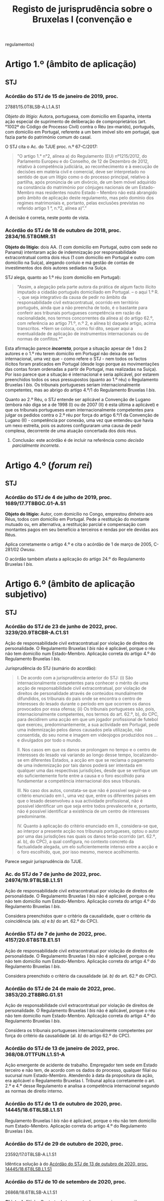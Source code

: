 #+title: Registo de jurisprudência sobre o Bruxelas I (convenção e
regulamentos)

* Artigo 1.º (âmbito de aplicação)
  :PROPERTIES:
  :CUSTOM_ID: artigo-1.º-âmbito-de-aplicação
  :END:
** STJ
   :PROPERTIES:
   :CUSTOM_ID: stj
   :END:
*** Acórdão do STJ de 15 de janeiro de 2019, proc.
27881/15.0T8LSB-A.L1.A.S1
    :PROPERTIES:
    :CUSTOM_ID: acórdão-do-stj-de-15-de-janeiro-de-2019-proc.-2788115.0t8lsb-a.l1.a.s1
    :END:
/Objeto do litígio:/ Autora, portuguesa, com domicílio em Espanha,
intenta ação especial de suprimento de deliberação de comproprietários
(art.°1002º do Código de Processo Civil) contra o Réu (ex-marido),
português, com domicílio em Portugal, referente a um bem imóvel sito em
portugal, que fazia parte do património comum do casal.

O STJ cita o Ac. do TJUE proc. n.º 67-C/2017:

#+begin_quote
  "O artigo 1.° n°2, alínea a) do Regulamento (EU) nº1215/2012, do
  Parlamento Europeu e do Conselho, de 12 de Dezembro de 2012, relativo
  à competência judiciária, ao reconhecimento e à execução de decisões
  em matéria civil e comercial, deve ser interpretado no sentido de que
  um litígio como o do processo principal, relativo à partilha, após
  pronúncia de um divórcio, de um bem móvel adquirido na constância do
  matrimónio por cônjuges nacionais de um Estado-Membro mas residentes
  noutro Estado -- Membro não está abrangido pelo âmbito de aplicação
  deste regulamento, mas pelo domínio dos regimes matrimoniais e,
  portanto, pelas exclusões previstas no referido artigo 1 °, n.º2,
  alínea a)".”
#+end_quote

A decisão é correta, neste ponto de vista.

*** Acórdão do STJ de 18 de outubro de 2018, proc. 2834/16.5T8GMR.S1
    :PROPERTIES:
    :CUSTOM_ID: acórdão-do-stj-de-18-de-outubro-de-2018-proc.-283416.5t8gmr.s1
    :END:
*Objeto do litígio:* dois AA. (1 com domícilio em Portugal, outro com
sede no Panamá) intentaram ação de indemnização por responsabilidade
extracontratual contra dois réus (1 com domicílio em Portugal e outro
com domicílio na Suíça), alegando conluio e má gestão de contas de
investimentos dos dois autores sediadas na Suíça.

STJ alega, quanto ao 1.º réu (com domicílio em Portugal):

#+begin_quote
  "Assim, a alegação pela parte autora da prática de algum facto ilícito
  imputado a cidadão português domiciliado em Portugal. -- o aqui 1.º R.
  -, que seja integrativo da causa de pedir no âmbito da
  responsabilidade civil extracontratual, ocorrido em território
  português, ainda que a não preencha de todo, é o bastante para
  conferir aos tribunais portugueses competência em razão da
  nacionalidade, nos termos concorrentes da alínea a) do artigo 62.º,
  com referência ao artigo 71.º, n.º 2, e alínea b) daquele artigo,
  acima transcritos. *Nem se coloca, como foi dito, sequer aqui a
  eventualidade de aplicação de instrumentos internacionais ou de normas
  de conflitos.*"
#+end_quote

Esta afirmação parece */incorreta/*, porque a situação apesar de 1 dos 2
autores e o 1.º réu terem domicílio em Portugal não deixa de ser
internacional, uma vez que - como refere o STJ - nem todos os factos
ilícitos foram praticados em Portugal (desde logo porque as
movimentações das contas foram ordenadas a partir de Portugal, mas
realizadas na Suíça). Por isso parece que a situação é internacional e
seria aplicável, por estarem preenchidos todos os seus pressupostos
(quanto ao 1.º réu) o Regulamento Bruxelas I /bis/. Os tribunais
portugueses seriam internacionalmente competentes, mas ao abrigo do
artigo 4.º/1 do Regulamento Bruxelas I /bis/.

Quanto ao 2.º Réu, o STJ entende ser aplicável a Convenção de Lugano
(embora não diga se a de 1998 (I) ou de 2007 (II) é esta última a
aplicável) e que os tribunais portugueses eram internacionalmente
competentes para julgar os pedidos contra o 2.º réu por força do artigo
6.º/1 da Convenção de Lugano (II) - competência por conexão, uma vez que
entendeu que havia um nexo estreita, pois os autores configuraram uma
causa de pedir complexa, decorrente de uma atuação concertada dos dois
réus.

***** Conclusão: este acórdão é de incluir na referência como /decisão parcialmente incorreta/.

* Artigo 4.º (/forum rei/)
  :PROPERTIES:
  :CUSTOM_ID: artigo-4.º-forum-rei
  :END:
** STJ
   :PROPERTIES:
   :CUSTOM_ID: stj-1
   :END:
*** Acórdão do STJ de 4 de julho de 2019, proc. 1689/17.7T8BGC.G1-A.S1
    :PROPERTIES:
    :CUSTOM_ID: acórdão-do-stj-de-4-de-julho-de-2019-proc.-168917.7t8bgc.g1-a.s1
    :END:
*Objeto do litígio:* Autor, com domicílio no Congo, emprestou dinheiro
aos Réus, todos com domicílio em Portugal. Pede a restituição do
montante mutuado ou, em alternativa, a restituição parcial e compensação
com montantes pagos em seu benefício a terceiros e rendas por ele
devidas aos Réus.

Aplica corretamente o artigo 4.º e cita o acórdão de 1 de março de 2005,
C-281/02 /Owusu/.

O acórdão também afasta a aplicação do artigo 24.º do Regulamento
Bruxelas I /bis/.

* Artigo 6.º (âmbito de aplicação subjetivo)
  :PROPERTIES:
  :CUSTOM_ID: artigo-6.º-âmbito-de-aplicação-subjetivo
  :END:
** STJ
   :PROPERTIES:
   :CUSTOM_ID: stj-2
   :END:
*** Acórdão do STJ de 23 de junho de 2022, proc. 3239/20.9T8CBR-A.C1.S1

Ação de responsabilidade civil extracontratual por violação de direitos de personalidade. O Regulamento Bruxelas I /bis/ não é aplicável, porque o réu não tem domicílio num Estado-Membro. Aplicação correta do artigo 4.º do Regulamento Bruxelas I /bis/.

Jurisprudência do STJ (sumário do acordão):

#+begin_quote
I. De acordo com a jurisprudência anterior do STJ: (i) São internacionalmente competentes para conhecer o mérito de uma acção de responsabilidade civil extracontratual, por violação de direitos de personalidade através de conteúdos mundialmente difundidos, os tribunais do país onde se encontra o centro de interesses do lesado durante o período em que ocorrem os danos provocados por essa ofensa; (ii) Os tribunais portugueses são, pois, internacionalmente competentes, nos termos do art. 62.º, b), do CPC, para decidirem uma acção em que um jogador profissional de futebol que exerceu, predominantemente, a sua actividade em Portugal, pede uma indemnização pelos danos causados pela utilização, não consentida, do seu nome e imagem em videojogos produzidos nos ... e divulgados por todo o mundo.

II. Nos casos em que os danos se prolongam no tempo e o centro de interesses do lesado vai variando ao longo desse tempo, localizando-se em diferentes Estados, a acção em que se reclama o pagamento de uma indemnização por tais danos poderá ser intentada em qualquer uma das respectivas jurisdições, desde que se verifique um elo suficientemente forte entre a causa e o foro escolhido para fundamentar a competência internacional dos seus tribunais.

III. No caso dos autos, constata-se que não é possível seguir-se o critério enunciado em I., uma vez que, entre os diferentes países em que o lesado desenvolveu a sua actividade profissional, não é possível identificar um que seja entre todos prevalecente e, portanto, não é possível identificar a existência de um centro de interesses predominante.

IV. Quanto à aplicação do critério enunciado em II., considera-se que, ao interpor a presente acção nos tribunais portugueses, optou o autor por uma das jurisdições nas quais os danos terão ocorrido (art. 62.º, al. b), do CPC), a qual configura, no contexto concreto da factualidade alegada, um elo suficientemente intenso entre a acção e o foro escolhido, que, por isso mesmo, merece acolhimento.
#+end_quote

Parece seguir jurisprudência do TJUE.

*** Ac. do STJ de 7 de junho de 2022, proc. 24974/19.9T8LSB.L1.S1

Ação de responsabilidade civil extracontratual por violação de direitos de personalidade. O Regulamento Bruxelas I /bis/ não é aplicável, porque o réu não tem domicílio num Estado-Membro. Aplicação correta do artigo 4.º do Regulamento Bruxelas I /bis/.

Considera preenchidos quer o critério da causalidade, quer o critério da coincidência (als. /a)/ e /b)/ do art. 62.º do CPC).

*** Acórdão STJ de 7 de junho de 2022, proc. 4157/20.6T8STB.E1.S1

Ação de responsabilidade civil extracontratual por violação de direitos de personalidade. O Regulamento Bruxelas I /bis/ não é aplicável, porque o réu não tem domicílio num Estado-Membro. Aplicação correta do artigo 4.º do Regulamento Bruxelas I /bis/.

Considera preenchido o critério da causalidade (al. /b)/ do art. 62.º do CPC).

*** Acórdão do STJ de 24 de maio de 2022, proc. 3853/20.2T8BRG.G1.S1

Ação de responsabilidade civil extracontratual por violação de direitos de personalidade. O Regulamento Bruxelas I /bis/ não é aplicável, porque o réu não tem domicílio num Estado-Membro. Aplicação correta do artigo 4.º do Regulamento Bruxelas I /bis/.

Considera os tribunais portugueses internacionalmente competentes por força do critério da causalidade (al. /b)/ do artigo 62.º do CPC).

*** Acórdão do STJ de 13 de janeiro de 2022, proc. 368/08.0TTFUN.L1.S1-A

Ação emergente de acidente de trabalho. Empregador tem sede em Estado terceiro e não tem, de acordo com os dados do processo, qualquer filial ou sucursal num Estado-Membro. Atendendo à data da propositura da ação, era aplicável o Regulamento Bruxelas I. Tribunal aplica corretamente o art. 2.º e 4.º desse Regulamento e analisa a competência internacional segundo as normas de direito interno.

*** Acórdão do STJ de 13 de outubro de 2020, proc. 14445/18.6T8LSB.L1.S1
    :PROPERTIES:
    :CUSTOM_ID: STJ14445
    :END:
Regulamento Bruxelas I /bis/ não é aplicável, porque o réu não tem
domicílio num Estado-Membro. Aplicação correta do artigo 4.º do
Regulamento Bruxelas I /bis/.
*** Acórdão do STJ de 29 de outubro de 2020, proc.
23592/17.0T8LSB-A.L1.S1
    :PROPERTIES:
    :CUSTOM_ID: acórdão-do-stj-de-29-de-outubro-de-2020-proc.-2359217.0t8lsb-a.l1.s1
    :END:
Idêntica solução à do [[#STJ14445][Acórdão do STJ de 13 de outubro de
2020, proc. 14445/18.6T8LSB.L1.S1]]

*** Acórdão do STJ de 10 de setembro de 2020, proc.
26868/18.6T8LSB-A.L1.S1
    :PROPERTIES:
    :CUSTOM_ID: acórdão-do-stj-de-10-de-setembro-de-2020-proc.-2686818.6t8lsb-a.l1.s1
    :END:
*Objeto do litígio:* Contrato de transporte de passageiros, por avião.
Indemnização relativa a atraso superior a 3 horas. Ré com sede em
Marrocos e sucursal em Portugal.

Cita, com referência ao Regulamento Bruxelas I, os seguintes acórdãos do
TJUE e do STJ: - acórdão de 7 de março de 2018, /Flightright GmbH e o./,
C-274/16, C-447/16 e C-448/16, EU:C:2018:160; e - acórdão do STJ de 3 de
outubro de 2019, [[file:STJ262][proc. 262/18.7T8LSB-A.L1-A.S1]].

Idêntica solução à do [[#STJ14445][Acórdão do STJ de 13 de outubro de
2020, proc. 14445/18.6T8LSB.L1.S1]]

*** Acórdão do STJ de 1 de outubro de 2019, proc. 2300/18.4T8PRT.P1.S1
    :PROPERTIES:
    :CUSTOM_ID: acórdão-do-stj-de-1-de-outubro-de-2019-proc.-230018.4t8prt.p1.s1
    :END:
*Objeto do litígio:* AA, empresa com sede em Portugal, vem pedir uma
indemnização de clientela a BB, com sede na Alemanha por considerar
existir uma relação de distribuição comercial com a BB. Esta informou a
CC que iria fazer cessar o contrato com celebrou com ela em 31 de
dezembro de 2017.

STJ subscreveu o entendimento da 1.ª Instância de que não existia /nem/
contrato (logo, não podia recorrer-se ao artigo 7.º, n.º 1) /nem/ facto
ilícito gerador de responsabilidade extracontratual (logo, não podia
recorrer-se ao artigo 7.º, n.º 2). A Relação do Porto efetuou uma
decisão profundamente errada (aplicando regras de competência interna
quando os âmbitos de aplicação do Regulamento Bruxelas I /bis/ estavam
preenchidos), mas o acórdão da Relação foi revogado por este do STJ.

*** Acórdão do STJ de 3 de outubro de 2019, proc.
262/18.7T8LSB-A.L1-A.S1 {STJ262}
    :PROPERTIES:
    :CUSTOM_ID: acórdão-do-stj-de-3-de-outubro-de-2019-proc.-26218.7t8lsb-a.l1-a.s1-stj262
    :END:
*Objeto do lítigo*: contrato de transporte de passageiro, por avião.
Autor tem nacionalidade e domicílio na Suíça. Ré tem sede na Suíça e
sucursal em Portugal. Pedido indemnizatório fundado no artigo 7.º/1//b)/
do Regulamento n.º 261/2004, de 11 de fevereiro.

Não aplica o Regulamento Bruxelas I /bis/, aplicando corretamente o
artigo 6.º.

Acaba por se pronunciar sobre o [[file:artigo7][artigo 7.º]], mas por
analogia, uma vez que aplica a Convenção de Lugano II.

* Artigo 7.º (competências especiais) {artigo7}
  :PROPERTIES:
  :CUSTOM_ID: artigo-7.º-competências-especiais-artigo7
  :END:
** STJ
   :PROPERTIES:
   :CUSTOM_ID: stj-3
   :END:
*** Acórdão do STJ de 14 de outubro de 2021, proc. 26412/16.0T8LSB.L1-A.S1

DECO intentou ação de responsabilidade extracontratual contra a Volkswagen, por causa da manipulação dos dados relativos a emissões de gases de escape. Tribunal decidiu a interpretação do artigo 7.º, n.º 2, do Regulamento Bruxelas I /bis/, seguindo a jurisprudência do TJUE, ac. 9 de julho de 2020, Verein für Konsumenteinformation c. Volkswagen AG,  C- 343/19 (entre outros). Recusou o pedido de reenvio prejudical e julgou os tribunais portugueses internacionalmente competentes.

*** Acórdão do STJ de 10 de dezembro de 2020, proc. 1608/19.6T8GMR.G1.S1:
    :PROPERTIES:
    :CUSTOM_ID: acórdão-do-stj-de-10-de-dezembro-de-2020-proc.-160819.6t8gmr.g1.s1
    :END:
Cita: - acórdão de 8 de Setembro de 2010, no processo C-409/06, *Winner
Wetten GmbH contra Bürgermeisterin der Stadt Bergheim**; - acórdão do
TJCE de 14 de Outubro de 1976,/Eurocontrol/; - acórdão do STJ de 14 de
Dezembro de 2017 (Processo n.º 143378/15.0YIPRT.G1.S1); - acórdão TJUE
de 16 de Junho de 2016, C‑511/14, /Pebros Servizi srl contra Aston
Martin Lagonda Ltd/;

*Objeto do contrato entre as partes:* a Ré/Enermatic, S.R.L., se obrigou
a fornecer à Autora/Damabel - Importação e Exportação, Lda., software e
hardware para a instalação de recuperação de calor, fumos/água.

Relembra acórdãos do STJ sobre qualificação dos contratos que combinam
fornecimento de bens e prestação de serviços. Cita: - Acórdãos do
Supremo Tribunal de Justiça de 3 de Março de 2005 (Processo n.º
05B316); - de 10 de Maio de 2007 (Processo n.º 07B072); - de 9 de Junho
de 2011 (Processo n.º C-87/10); - de 5 de Abril de 2016 (Processo n.º
27630/13.8YIPRT-A.G1.S1); - de 22 de Setembro de 2016 (Processo n.º
2561/14.8T8BRG.G1.S1); e -de 14 de Dezembro de 2017 (Processo n.º
143378/15.0YIPRT.G1.S1).

*Cita e aplica* o Acórdão TJUE de 25 de fevereiro de 2010, /CarTrim/,
que tinha sido já aplicado pelo Tribunal da Relação.

*Conclusão:* está de acordo com a jurisprudência europeia.
*** Acórdão do STJ de 13 de outubro de 2020, proc. 14445/18.6T8LSB.L1.S1
    :PROPERTIES:
    :CUSTOM_ID: acórdão-do-stj-de-13-de-outubro-de-2020-proc.-1444518.6t8lsb.l1.s1
    :END:
*Objeto do lítigo*: contrato de transporte de passageiro, por avião. Ré
tem sede na Suíça.

Por analogia, uma vez que aplicação a Convenção de Lugano II.

Cita: - acórdão do STJ, de 3 de outubro de 2019,
[[file:STJ262artigo7][proc. 268/18.7T8LSB-A-L1.S1]]; - acórdão do TJUE
de 9 de julho de 2009, proc. C-204/08, /Peter Rehder contra Air Baltic
Corporation/;

Defende, seguindo o Tribunal da Relação, que:

#+begin_quote
  "Logo, como bem concluiu o acórdão recorrido, “o local onde o serviço
  de transporte aéreo deveria ter sido prestado coincide, em caso de
  Cancelamento do voo, com o local de partida desse voo que não se
  realizará. (...) não fará sentido eleger como elemento relevante de
  conexão o local de destino desse voo cancelado". Pelo que "o elemento
  de conexão relevante para definir a competência internacional do
  tribunal é o aeroporto de partida, visto que é neste que o serviço
  deixou de ser prestado".”
#+end_quote

**** Conclusão: a mencionar?
Há aqui /uma interpretação ligeiramente errada/ do Acórdão /Peter
Rehder/: neste acórdão o TJUE pronunciou-se no sentido de que o o
requerente podia demandar a empresa de aviação transportadora /quer/ no
foro em que se situa o lugar de partida, /quer/ no foro em que se situa
o lugar de chegada. No [[#STJ23592][Acórdão do STJ de 29 de outubro de
2020, proc. 23592/17.0T8LSB-A.L1.S1]] este erro ligeiro foi corrigido.

*** Acórdão do STJ de 29 de outubro de 2020, proc. 23592/17.0T8LSB-A.L1.S1
    :PROPERTIES:
    :CUSTOM_ID: STJ23592
    :END:
*Objeto do lítigo*: contrato de transporte de passageiro, por avião. Ré
tem sede na Suíça.

Cita: - acórdão do STJ, de 3 de outubro de 2019,
[[file:STJ262artigo7][proc. 268/18.7T8LSB-A-L1.S1]]; - acórdão do TJUE
de 9 de julho de 2009, proc. C-204/08, /Peter Rehder contra Air Baltic
Corporation/;

Conclusão: >"E seguindo a mesma jurisprudência do TJUE no acórdão acima
referido, nos termos da Convenção de Lugano II, os autores podiam optar
por demandar a ré na jurisdição do lugar de partida do voo cancelado, ou
seja, nos tribunais portugueses, como o fizeram, sendo por isso
improcedente a excepção de incompetência internacional, como bem
decidiram as instâncias."

*** Acórdão do STJ de 17 de novembro de 2020, proc. 6471/17.9T8BRG.G1.S1
    :PROPERTIES:
    :CUSTOM_ID: acórdão-do-stj-de-17-de-novembro-de-2020-proc.-647117.9t8brg.g1.s1
    :END:
*Objeto do litígio:* contrato de transporte de mercadorias por estrada,
cujo local de carregamento ou recolha de mercadorias (a cargo do
transportador) foi Esmeriz/Portugal, e o de entrega era
Copenhaga/Dinamarca.

Cita, sobre o artigo 5.º/1//b)/ do Regulamento 44/2001 (atualmente,
artigo 7.º/1/b) do Reg. Bruxelas I /bis/): - Acórdão do Tribunal de
Justiça (Terceira Secção) de 11 de julho de 2018, Zurich Insurance plc e
Metso Minerals Oy contra Abnormal Load Services (International) Ltd,
Processo C-88/17

"O artigo 5.º, n.º1, alínea b), segundo travessão, do Regulamento (CE)
n.º 44/2001 do Conselho, de 22 de dezembro de 2000, relativo à
competência judiciária, ao reconhecimento e à execução de decisões em
matéria civil e comercial, deve ser interpretado no sentido de que, no
contexto de um contrato de transporte de mercadorias entre Estados
Membros em várias etapas, com escalas, e em que são utilizados
diferentes meios de transporte, como o que está em causa no processo
principal, tanto o lugar de expedição como o lugar de entrega da
mercadoria constituem lugares de prestação do serviço de transporte, no
sentido desta disposição"

- Acórdão do TJUE (Quarta Secção) de 9 de julho de 2009, /Peter Rehder
  contra Air Baltic Corporation/, C-204/08;

Este acórdão também se pronuncia sobre o [artigo 71.º]{STJ6471}

*** Acórdão do STJ de 3 de outubro de 2019, proc.
262/18.7T8LSB-A.L1-A.S1 {STJ262artigo7}
    :PROPERTIES:
    :CUSTOM_ID: acórdão-do-stj-de-3-de-outubro-de-2019-proc.-26218.7t8lsb-a.l1-a.s1-stj262artigo7
    :END:
*Objeto do lítigo*: contrato de transporte de passageiro, por avião.
Autor tem nacionalidade e domicílio na Suíça. Ré tem sede na Suíça e
sucursal em Portugal. Pedido indemnizatório fundado no artigo 7.º/1//b)/
do Regulamento n.º 261/2004, de 11 de fevereiro.

Cita: - acórdão do TJUE de 9 de julho de 2009, C-204/08, /Peter Rehder
contra Air Baltic Corporation/; - acórdão do TJUE de 10 de janeiro de
2006, C-344/04, /IATA e ELFAA contra Department for Transport/; -
acórdão do TJUE de 19 de novembro de 2009, C-402/07 e C-432/07,
/Sturgeon/; - acórdão do TJUE de 23 de Outubro de 2012, C-581/10 e
C-629/10, /Nelson/.

Estende a parte decisória do acórdão /Peter Rehder/ à Convenção de
Lugano II, por via da identidade de redação de preceitos.

*** Acórdão do STJ de 13 de novembro de 2018, proc. 6919/16.0T8PRT.G1.S1
    :PROPERTIES:
    :CUSTOM_ID: STJ6919
    :END:
*Objeto do litígio:* contrato de compra e venda de bens internacional.
"pacto de jurisdição" constante de notas de confirmação da encomenda.
Sociedade vendedora (autora e recorrente) tem sede em Portugal;
sociedade compradora (ré e recorrida) tem sede na Itália. A entrega dos
bens ocorreu em Itália.

O STJ entendeu que não havia pacto de jurisdição.

Cita os seguintes acórdãos do STJ: - ASTJ de 14.12.2017, com indicação
de jurisprudência comunitária; - acórdãos de 5.4.2016; - acórdão de
14.10.2004.

Aplicou corretamente o artigo 7.º/1//b)/.

*** Acórdão do STJ de 14 de dezembro de 2017, proc.
143378/15.0YIPRT.G1.S1 {STJ143378artigo7}
    :PROPERTIES:
    :CUSTOM_ID: acórdão-do-stj-de-14-de-dezembro-de-2017-proc.-14337815.0yiprt.g1.s1-stj143378artigo7
    :END:
*Objeto de litígio:* incumprimento de contratos que têm como objecto a
venda de bens a produzir ou fabricar pelo vendedor (autor), segundo
modelos ou, como se exprime a Relação, protótipos, definidos pelo
comprador (ré), que os encomendou à autora para vender a terceiros, a
entregar em Espanha (país da sede da Ré).

Cita, aparentemente de forma correta, os acórdãos /Car Trim/ e /Falco
Privatstiftung/ do TJUE:

#+begin_quote
  "No já citado acórdão Car Trim, no qual estava em causa um contrato
  mediante o qual “a Key Safety, estabelecida em Itália, fornece
  sistemas de airbags a fabricantes italianos e automóveis e comprou, à
  Car Trim, componentes que entram no fabrico desses sistemas, de acordo
  com cinco contratos de fornecimento" -- entendeu-se que, "para
  determinar a obrigação característica desses contratos como critério
  de conexão ao tribunal competente" (ponto 32), "O artigo 5º, nº 1, do
  Regulamento nº 44/2001 (...) deve ser interpretado no sentido de que
  os contratos cujo objecto é a entrega de bens a fabricar ou a
  produzir, mesmo que o comprador tenha formulado determinadas
  exigências a respeito da obtenção, da transformação e da entrega dos
  bens, sem que os materiais tenham sido por ele fornecidos, e mesmo que
  o fornecedor seja responsável pela qualidade e pela conformidade do
  bem com o contrato, devem se qualificados de «venda de bens», na
  acepção do artigo 5º, nº 1, alínea a), primeiro travessão, do
  regulamento".
#+end_quote

#+begin_quote
  Considerou-se, portanto, que "para determinar a obrigação
  característica de um contrato cujo objecto é a entrega de bens a
  fabricar ou a produzir, quando o comprador tenha formulado
  determinadas exigências a respeito da obtenção, da transformação e da
  entrega dos bens, o facto de o bem a entregar ter de ser fabricado ou
  produzido previamente não altera a qualificação do contrato em causa
  como contrato de compra e venda. Além disso, outros elementos como,
  por um lado, o não fornecimento de materiais pelo comprador, e, por
  outro, a responsabilidade do fornecedor pela qualidade e pela
  conformidade do bem constituem indícios a favor de uma qualificação
  desse contrato como «contrato de venda de bens», não sendo, todavia,
  elementos essenciais para o efeito (cfr. acórdão Falco Privatstiftung,
  quanto à prestação de serviços)."
#+end_quote

Considerou que os contratos em causa deviam ser qualificados,
autonomamente, como contratos de compra e venda, para efeitos do artigo
7.º do Regulamento Bruxelas I /bis/.

*** Acórdão do STJ de 5 de abril de 2016, proc. 27630/13.8YIPRT-A.G1.S1
    :PROPERTIES:
    :CUSTOM_ID: acórdão-do-stj-de-5-de-abril-de-2016-proc.-2763013.8yiprt-a.g1.s1
    :END:
*Objeto do litígio:* Empresa portuguesa pediu a condenação de empresa
francesa, no pagamento de "factura respeitante a obra de caixilharia de
alumínio, encomendada pela demandada, por ela recebida sem reclamações,
na sede da demandante, aí carregada e transportada por conta da
demandada".

STJ qualificou o contrato como de compra e venda (e não de serviços,
como o faziam as partes):

#+begin_quote
  “o certo é que foi convencionado que a entrega da caixilharia
  executada pela Autora, sob encomenda da Ré, seria entregue no
  domicílio do cliente em França, sendo que a injunção não se reporta
  senão à obrigação alegadamente incumprida pela Ré do não pagamento do
  preço.
#+end_quote

#+begin_quote
  A relação jurídico-contratual tem mais afinidade com um contrato de
  compra e venda -- art. 874º do Código Civil -- que com um contrato de
  prestação de serviços, uma vez que até foi convencionada a entrega da
  coisa no domicílio do comprador a efectuar pela Autora.
#+end_quote

#+begin_quote
  Por outro lado, tendo sido convencionada a entrega da caixilharia na
  sede da Ré, em França, existe um convenção de entrega da coisa a cargo
  da Autora que, na economia do contrato, assume um elemento essencial
  no que respeita ao "lugar onde os bens devem ser entregues ou onde os
  serviços devem ser prestados".”
#+end_quote

Não citou acórdãos do TJUE.

*** Acórdão STJ de 19 de novembro de 2015, proc. 2864/12.6TBVCD.P1.S1
    :PROPERTIES:
    :CUSTOM_ID: acórdão-stj-de-19-de-novembro-de-2015-proc.-286412.6tbvcd.p1.s1
    :END:
*Objeto do litígio:* empresa com sede em Portugal intentou, perante
tribunais portugueses, ação contra empresa com sede em Espanha
(Barcelona) alegando que entre elas existia uma relação comercial
caracterizada por integrar um contrato misto de agência e de concessão
comercial, incumprido pela R. e por ela ilicitamente resolvido,
peticionando o pagamento da quantia de € 195.614,64 e respectivos juros
de mora, a título de ressarcimento dos danos causados.

A relação contratual, firmada por contrato escrito, continha um pacto de
jurisdição a favor dos tribunais espanhois, tendo a ré invocado a
exceção dilatória de incompetência internacional. A autora alegou que o
pacto era nulo, por força do regime da Lei das Cláusulas Contratuais
Gerais (art. 19.º, alínea /h)/, uma vez que haveria grave inconveniente
em litigar perante tribunais espánhois. Alegou ainda a caducidade do
pacto, por força da caducidade do contrato, uma vez que alegou que o
mesmo não se tinha renovado.

*Análise do STJ:* começou por /corrigir/ um erro cometido pelas
instâncias inferiores: /caso/ não existisse pacto de jurisdição, os
tribunais portugueses seriam /muito provavelmente/ internacionalmente
competentes nos termos do artigo 5.º, n.º 1, al. /b)/ do Regulamento
Bruxelas I, uma vez que estaríamos perante um contrato misto de agência
e de concessão comercial, em que os serviços prestados (angariação de
clientela e representação comercial) tiveram lugar em Portugal.

Sobre o pacto de jurisdição: 1. Afirma a jurisprudência constante de que
os requisitos do pacto de jurisdição são regulados de forma /exaustiva/
pelo Regulamento Bruxelas I. Nas palavras do STJ: "Em suma: *não é
aplicável aos pactos privativos de jurisdição regidos pelo Regulamento
44/2001 o requisito -- condicionador da legitimidade da eleição do
foro - previsto em disposições de direito interno, quer no âmbito do
CPC, quer no do regime das cláusulas contratuais gerais, segundo o qual
tal eleição está condicionada à exigência de que a fixação do foro
competente não envolva inconveniente grava para nenhuma das partes*" -
com este argumento afasta a invocação do artigo 94.º do CPC e do artigo
19.º, al. /h)/ da LCCG; 2. Não analisa as questões de /vinculatividade/
e de /subsistência atual/ do pacto de jurisdição, por considerar que as
mesmas /não/ são questões de direito: assim determinou a baixa do
processo.

Decisão /não é/ inovadora /nem/ rebelde.

* Artigo 24.º (Competências exclusivas)
  :PROPERTIES:
  :CUSTOM_ID: artigo-24.º-competências-exclusivas
  :END:
** STJ
   :PROPERTIES:
   :CUSTOM_ID: stj-4
   :END:
*** Acórdão do STJ de 4 de julho de 2019, proc. 1689/17.7T8BGC.G1-A.S1
{STJ1689}
    :PROPERTIES:
    :CUSTOM_ID: acórdão-do-stj-de-4-de-julho-de-2019-proc.-168917.7t8bgc.g1-a.s1-stj1689
    :END:
*Objeto do litígio:* Autor, com domicílio no Congo, emprestou dinheiro
aos Réus, todos com domicílio em Portugal. Pede a restituição do
montante mutuado ou, em alternativa, a restituição parcial e compensação
com montantes pagos em seu benefício a terceiros e rendas por ele
devidas aos Réus.

Sem invocar acórdãos (para além do recorrido), o STJ decide corretamente
que não está em causa na ação qualquer questão arrendatícia, pelo que o
artigo 24.º não é aplicável.

*** Acórdão do STJ de 12 de fevereiro de 2019, proc. 861/16.1YRLSB.L1.S1
    :PROPERTIES:
    :CUSTOM_ID: acórdão-do-stj-de-12-de-fevereiro-de-2019-proc.-86116.1yrlsb.l1.s1
    :END:
/Objeto de litígio:/ discutiu-se a possibilidade de ser alegada, por via
de exceção ou reconvenção, a invalidade da patente.

O STJ cita o Acórdão do TJUE C-4/03, no qual se afirmou que:

#+begin_quote
  "O artigo 16.°, n. 4, da Convenção de 27 de Setembro de 1968 relativa
  à competência judiciária e à execução de decisões em matéria civil e
  comercial, alterada, em último lugar, pela Convenção de 29 de Novembro
  de 1996 relativa à adesão da República da Áustria, da República da
  Finlândia e do Reino da Suécia, deve ser interpretado no sentido de
  que a regra de competência exclusiva que estabelece abrange todos os
  litígios relativos à inscrição ou à validade de uma patente, quer a
  questão seja suscitada por via de acção quer por via de excepção."
#+end_quote

Conclui pela incompetência do tribunal arbitral para decidir da
invalidade da patente.

*** Acórdão do STJ de 22 de março de 2018, proc. 1053/16.5YRLSB.S1.S1
    :PROPERTIES:
    :CUSTOM_ID: acórdão-do-stj-de-22-de-março-de-2018-proc.-105316.5yrlsb.s1.s1
    :END:
*Objeto do litígio:*

Refere, apenas incidentalmente, o Regulamento Bruxelas I /bis/ e um
Acórdão do TJUE, proc. C-4/03:

#+begin_quote
  "Nesse sentido, apela para a nova redacção do artigo 24.º, n.º 4, do
  Regulamento n.º 1215/2012 e para a consagração da doutrina da decisão
  do TJUE no Acórdão de 13-07-2006 (proc. C-4/03) -- amplamente citado
  no acórdão do Supremo Tribunal de Justiça objecto do comentário --
  segundo a qual, tal como a nulidade de uma patente só pode ser
  apreciada, mesmo de forma incidental, no tribunal exclusivamente
  competente (em termos de competência internacional e territorial),
  também a competência (material) exclusiva dos tribunais estaduais
  estabelecida no artigo 35.º, n.º 1, do CPI impede a apreciação
  incidental da validade da patente fora desses tribunais."
#+end_quote

* Artigo 25.º (pacto de jurisdição) {artigo25}
  :PROPERTIES:
  :CUSTOM_ID: artigo-25.º-pacto-de-jurisdição-artigo25
  :END:
** STJ
   :PROPERTIES:
   :CUSTOM_ID: stj-5
   :END:
*** Acórdão do STJ de 7 de outubro de 2021, proc. 448/18.4T8FAR.E1.S1

Pacto de jurisdição e DL das cláusulas contratuais gerais. STJ decide que a validade do pacto só depende dos requisitos previsto no artigo 25.º e a validade substantiva da lei do Estado-Membro do tribunal designado no pacto (neste caso, os Países Baixos). Menciona considerando 20. Interpreta o novo requisito do substantivamente nulo. Suscita dúvidas a referência ao "Direito processual nacional":

#+begin_quote
Nos termos do Considerando (20) do Regulamento «A questão de saber se o pacto atributivo de jurisdição a favor de um tribunal ou dos tribunais de um Estado-Membro é nulo quanto à sua validade substantiva deverá ser decidida segundo a lei do Estado-Membro do tribunal designado no pacto, incluindo as regras de conflitos de leis desse Estado-Membro».

 Neste quadro normativo-constitucional, a validade substancial da cláusula contratual que atribui competência ao tribunal de um Estado-Membro da UE não pode ser aferida pelo direito processual nacional, mas pelo direito comunitário e pelo direito holandês, não tendo sido invocadas pela Autora quaisquer normas direito holandês que pudessem invalidar esta cláusula, que respeitou os requisitos formais e substanciais estabelecidos no artigo 25.º do Regulamento n.º 1215/2012.
#+end_quote

Caso que envolve empresas do grupo Driscoll, tal como o Acórdão de 2 de junho de 2021, proc. 449/18.2T8FAR.E1.S1.

*** Acórdão STJ de 8 de junho de 2021, proc. 20526/18.9T8LSB.L1.S1

Pacto de jurisdição constante do contrato de sociedade (contrato social) a favor de tribunal brasileiro. Ação de responsabilidade extracontratual intentada por pessoas que não fazem parte da sociedade contra dois réus, com domicílio em Portugal, decorrente de uma representação sem poderes ilícita e dolosa na alienação de participação social de que a Autora era titular na Novo Horizonte Investimentos Imobiliários e Participações LTDA.

Tribunal decide corretamente que ao pacto não é aplicável o artigo 25.º do Regulamento Bruxelas I /bis/, porque não atribui competência ao(s) tribunal(ais) de um Estado-Membro.

Atendendo a que os réus têm domicílio em Portugal, os tribunais portugueses são internacionalmente competentes nos termos do artigo 4.º.

Suscita, no entanto dúvidas a seguinte afirmação:

#+begin_quote
30. Consequentemente, o caso em apreço encontra-se dentro do âmbito subjetivo de aplicação do Regulamento (UE) N.º 1215/2012, pois que todos os réus têm domicílio num Estado­membro (Portugal). *Para o efeito, bastava que apenas um o tivesse!* (negritos aditados)
#+end_quote



*** Acórdão STJ de 2 de junho de 2021, proc. 449/18.2T8FAR.E1.S1

Pacto de jurisdição e DL das cláusulas contratuais gerais. STJ decide que a validade do pacto só depende dos requisitos previsto no artigo 25.º e a validade substantiva da lei do Estado-Membro do tribunal designado no pacto (neste caso, os Países Baixos).

Analisa a questão do litisconsórcio necessário passivo:

#+begin_quote
inda muito recentemente, num caso com contornos semelhantes aos destes autos, este Supremo Tribunal entendeu que eventual litisconsórcio necessário natural do lado passivo não afastava a aplicação de uma cláusula atributiva de jurisdição que cumpra os requisitos formais e substanciais estabelecidos no art. 25.º do Regulamento (UE) n.º 1215/2012, não se permitindo, por isso, que a parte que deveria ser demandada no tribunal de um outro Estado-Membro da União Europeia, de acordo com o que foi convencionado, possa ser demandada em Portugal em virtude de a autora poder ter configurado a ação em termos que exigem a demanda de um terceiro estranho ao pacto de jurisdição.[11]

Neste contexto, e mesmo que as especificidades do caso concreto pudessem configurar, à luz da lei processual portuguesa, um caso de litisconsórcio necessário natural, a verdade é que, contrariamente ao que parece defender a recorrente, a questão da interpretação, validade e eficácia de um pacto atributivo de jurisdição a tribunais de outros Estados-Membros da União Europeia não pode ser equacionada em função dos conceitos normativos da ordem jurídica portuguesa.
#+end_quote

Cita acórdão do STJ de e 14.7.2020, Revista nº 161/18.2T8FAR.E1.S1.

*** Acórdão do STJ de 17 de dezembro de 2020, proc. 12223/16.6T8PRT.P1.S1 {STJ12223}
    :PROPERTIES:
    :CUSTOM_ID: acórdão-do-stj-de-17-de-dezembro-de-2020-proc.-1222316.6t8prt.p1.s1-stj12223
    :END:
/Objeto do litígio:/ sociedade portuguesa (M. Sousa Torres) intentou
ação contra Portprimland (sede em Portugal), Primland e Sofruileg (sede
noutro Estado).

A autora celebrou um contrato de sublicenciamento com a Sofruileg.

Celebrou depois um contrato /escrito/ com a Primland para venda de
frutos kiwi que produziu. Celebrou, mais tarde, um contrato /verbal/ com
a Portprimland para venda de fruta kiwi da campanha de 2015.

A questão é que o contrato escrito com a Primland tem uma cláusula de
jurisidção. O contrato verbal /não tem/. O tribunal de 1.ª instância e a
Relação consideraram que estavam perante uma cessão de posição
contratual, que transmitiu a vinculação ao pacto. O STJ /defendeu/ que
não estão reunidos os requisitos previstos nos artigos 424.º a 427.º do
CC português para se ter operado uma cessão da posição contratual, pelo
que os contratos seriam autónomos e no segundo não há pacto de
jurisdição, não havendo transmissão do pacto de jurisdição celebrado
entre a Autora e a Primland (contrato escrito) para o contrato celebrado
entre a Autora e a Portprimland (contrato verbal).

*não cita jurisprudência europeia.*

Segundo o Acórdão de 21 de maio de 2015, CDC Hydrogen Peroxide, C‑352/13, EU:C:2015:335, n.º 65 e jurisprudência referida, o pacto só é oponível a terceiro quando este suceda um dos contraentes na sua posição contratual (não é o caso do acórdão) segundo o direito material aplicável determinável segundo o direito de conflitos do foro. Ver, quanto à cessão de créditos, o acórdão /Ryanair/, C-519/19.


*** Acórdão do STJ de 12 de setembro de 2019, proc. 64/17.8TNLSB.L1.S1
    :PROPERTIES:
    :CUSTOM_ID: acórdão-do-stj-de-12-de-setembro-de-2019-proc.-6417.8tnlsb.l1.s1
    :END:
*Objeto do litígio:* Contrato de seguro de transporte marítimo. Autora
subrogada nos direitos da empresa EE, a quem pagou os valores
solicitados. Demanda empresa BB. Autor e Réu têm ambos domicílio na
Suíça. Foi firmado um pacto de jurisdição nos conhecimentos de
transporte, que atribui competência exclusiva ao /High Court of London
and English Law/.

Aplica a Convenção de Lugano II. Sustenta que o artigo 17.º desta
Convenção é, no essencial, semelhante ao artigo 17 da Convenção de
Bruxelas, 23.º do Regulameno Bruxelas I e 25.º do Regulamento Bruxelas I
/bis/.

Cita: - acórdão de 9 de novembro de 1978, /Meeth/, 23/78; - acórdão de
10 de março de 1992, /Powell Duffryn/Wolfang Petereit/,C- 214/89; -
acórdão de 20 de fevereiro de 1997, /MSG/, C-106/95; - acórdão de 14 de
dezembro de 1976, /Segoura/Bonakdarien/, C-25/76; - acórdão de 11 de
julho de 1985, /CBerghofer/Asa/, C-221/84; - acórdão de 7 de fevereiro
de 2013, /Refcomp SpA/Axa Corporate Solutions Assurance S.A. e outros/,
C-543/10 (conhecimento de carga); - acórdão de 19 de junho de 1984,
/Tilly Russ/Nova/, C-71/83 (conhecimento de carga); - acórdão de 16 de
março de 1999, /Trasporti Castelletti/Trumpy SpA/, C-159/97
(conhecimento de carga);

Acaba por mandar descer à 1.ª instância:

#+begin_quote
  “E tudo isto sem esquecer que, tal como decidiu o já citado Acórdão de
  20 de fevereiro de 1997, MSG, processo C-106/95 e jurisprudência aí
  referida, o conhecimento efetivo ou presumido dum uso pelas partes
  contratantes pode ser provado, designadamente, pela demonstração de
  que as partes tinham anteriormente mantido relações comerciais entre
  elas ou com outras partes que operam nesse sector de atividade, ou de
  que, neste sector, um certo comportamento é suficientemente conhecido,
  pelo facto de ser geral e regularmente seguido na conclusão dum certo
  tipo de contratos, para poder ser considerado como uma prática
  consolidada (nº 24).
#+end_quote

#+begin_quote
  Acontece, porém, que apesar da factualidade alegada nos referidos
  artigos 15 a 17 da contestação assumir especial relevância para a
  demonstração do pressuposto a que alude a alínea c) do nº1 do art. 23º
  da Convenção de Lugano, a cargo da parte que invoca em seu benefício o
  pacto privativo de jurisdição, a verdade é que não foi dada à ré a
  oportunidade de fazer a respetiva prova, pelo que, para tanto e em
  ordem a conseguir-se base fáctica suficiente para a decisão da
  invocada exceção, impunha-se relegar o respetivo conhecimento para
  decisão final.”
#+end_quote

*** Acórdão do STJ de 9 de maio de 2019, proc. 3793/16.0T8VIS.C1.S1
    :PROPERTIES:
    :CUSTOM_ID: acórdão-do-stj-de-9-de-maio-de-2019-proc.-379316.0t8vis.c1.s1
    :END:
*Objeto do litígio:* Contrato de subempreitada, com pacto de jurisdição
que atribui competência exclusiva a um determinado tribunal (competência
territorial) português.

O STJ analisou a questão de determinar se o pacto de jurisdição é, nos
termos da lei portuguesa, substantivamente nulo.

Cita os seguintes acórdãos do STJ: - 11 de fevereiro de 2015, proc. n.º
877/12.7TVLSB.L1-A.S1; --- 19 de Novembro de 2015, proc.
2864/12.6TBVCD.P1.S1; --- 26 de Janeiro de 2016, proc. n.º
540/14.4TVLSB.S1; --- 4 de Fevereiro de 2016, proc. n.º
536/14.6TVLSB.L1.S1; --- 16 de Fevereiro de 2016, proc. n.º
135/12.7TCFUN.L1.S1; --- 21 de Abril de 2016, proc. n.º
538/14.2TVLSB.L1.S1; --- 6 de Setembro de 2016, proc. n.º
1386/15.8T8PRT-B.P1.S1; --- 9 de Fevereiro de 2017, proc. n.º
1387/15.6T8PRT-B.L1.P1-A; --- 13 de Novembro de 2018, proc. n.º
6919/16.0T8PRT.G1.S1; --- 19 de Dezembro de 2018, proc.n.º
2312/16.2T8FNC.L1.S1; --- 7 de Março de 2019, proc. n.º
13688/16.1TBPRT.P1.S1, em cuja fundamentação se diz, expressamente, que
"decorre do primado do direito comunitário, da sua prevalência sobre o
direito português e da sua aplicação directa na ordem interna que, à luz
do Regulamento, [que] não cabe aferir da eventual aplicação do disposto
em normas de direito nacional, como as vertidas no CPC (nomeadamente a
do art.º 94.º)";

Cita: - acórdão do TJUE de 7 de julho de 2017, /Hőszig/, C-222/15.

Conclui, /corretamente/, que

#+begin_quote
  "o conceito de invalidade substancial do art. 25.º do Regulamento n.º
  1215/2012 deve interpretar-se em termos de não abranger a invalidade
  por violação das regras de competência interna e, designadamente, das
  regras de competência interna dos arts. 94.º, 95.º e 104.º do Código
  de Processo Civil."
#+end_quote

e

#+begin_quote
  "O segmento “a menos que o pacto seja, nos termos da lei desse
  Estado-Membro, substantivamente nulo" desempenha a função de
  harmonizar o do art. 25.º do Regulamento com o art. 5.º da Convenção
  de Haia de 30 de Junho de 2005 sobre os acordos de eleição do foro.
#+end_quote

#+begin_quote
  O relatório explicativo da Convenção de Haia de 30 de Junho de 2005
  distingue entre motivos formais e motivos não formais, relativos a uma
  invalidade de mérito e, distinguindo-os, diz que os motivos não
  formais, relativos a uma invalidade de mérito, são sobretudo "motivos
  geralmente reconhecidos", como o erro, o dolo, a coacção ou a
  incapacidade --- não são motivos relacionados com as regras de
  competência interna da ordem jurisdicional designada.”
#+end_quote

*** Acórdão do STJ de 8 de maio de 2019, proc. 27393/17.0T8LSB.L1.S1
    :PROPERTIES:
    :CUSTOM_ID: acórdão-do-stj-de-8-de-maio-de-2019-proc.-2739317.0t8lsb.l1.s1
    :END:
*Objeto do litígio:* relação de trabalho entre trabalhadora AA, que no
final da execução do contrato (27 de julho a novembro de 2016) tinha
domicílio em Portugal, e empregadora BB, organização internacional com
sede em nos Países Baixos, sustentado em dois contratos de trabalho. Em
ambos os contratos se estabeleceu pacto de jurisdição exclusivo a favor
dos tribunais ingleses e galeses.

Decisão da 1.ª Instância e da Relação aplicaram erradamente o artigo
25.º/4 e o artigo 23.º do Regulamento Bruxelas I /bis/.

O problema mais interessante parecer ser o facto de a relação laboral
ser contestada pela "empregadora" BB.

Cita do TJ: - Acórdão de 10 de setembro de 2015, C-47/14 - Acórdão de 29
de setembro de 2007, C-116/06 - Acórdão de 19 de julho de 2012,
C-154/11 - Acórdão de 14 de setembro de 2017, C-168/16 e C-169/16

STJ utiliza a configuração da ação pela autora para verificar se há
probabilidade de a relação ser laboral e, como responde afirmativamente
a esta questão, declara inválidos os pactos de jurisdição porque eles
retiram ao (putativo) trabalhador a possibilidade de intentar a ação num
dos foros do artigo 21.º do Regulamento Bruxelas I /bis/, violando assim
o artigo 25.º/4 e 23.º do mesmo Regulamento.

*** Acórdão do STJ de 7 de março de 2019, proc. 13688/16.1TBPRT.P1.S1
    :PROPERTIES:
    :CUSTOM_ID: acórdão-do-stj-de-7-de-março-de-2019-proc.-1368816.1tbprt.p1.s1
    :END:
/Objeto do litígio/: os (vários) autores (com sede em Portugal)
intentaram ação contra três rés: NN e duas sublicenciadas MM e LL.

Os autores celebraram um contrato de sublicença de certificados de
obtenção vegetal, que continha um pacto de jurisdição em favor de um
tribunal francês.

Os autores celebraram um segundo contrato com a Ré MM (operadora
comercial e sublicenciada e indicada pela ré NN), que continha um pacto
de jurisdição em favor de um (outro) tribunal francês.

Houve uma cessão da posição contratual da Ré MM para a Ré LL foi
confirmada, formalmente, pela Ré NN, por mensagem de correio electrónico
de 04-12-2015.

O STJ entende que a cessão de posição contratual transfere os direitos e
deveres da posição contratual e, logo, o pacto de jurisdição passa a
vincular o cessionário (que se substitui ao cedente).

Este acórdão chega a uma conclusão diferente do [Acórdão do STJ de 17 de
dezembro de 2019, proc. 12223/16.6T8PRT.P1.S1]{STJ12223}. O ponto
essencial parece ter sido a confirmação escrita da cessão da posição
contratual. Em ambos os casos o tribunal parece ter aplicado diretamente
o Direito material português para ver as regras da cessão, o que é no
mínimo discutível, até está em causa um requisito de forma e, aceitando
que o contrato de cessão de posição contratual é internacional, seria
aplicável o artigo 11.º do Regulamento Roma I.

Segundo o Acórdão de 21 de maio de 2015, CDC Hydrogen Peroxide, C‑352/13, EU:C:2015:335, n.º 65 e jurisprudência referida, o pacto só é oponível a terceiro quando este suceda um dos contraentes na sua posição contratual segundo o direito material aplicável, determinável segundo o direito de conflitos do foro. Ver, quanto à cessão de créditos, o acórdão /Ryanair/, C-519/19.

*** Acórdão do STJ de 19 de dezembro de 2018, proc. 2312/16.2T8FNC.L1.S1
    :PROPERTIES:
    :CUSTOM_ID: acórdão-do-stj-de-19-de-dezembro-de-2018-proc.-231216.2t8fnc.l1.s1
    :END:
/Objeto do litígio:/ Autores com sede em Portugal e ré com sede na
Irlanda. Na ação pedem que sejam declaradas infrações ao Direito da
Concorrência pelos réus e a condenação dos mesmos ao pagamento de uma
indemnização. Nas relações contratuais entre autores e réus existiam
pactos de jurisdição a favor dos tribunais irlandeses, abarcando, num
casos, todos os litígios decorrentes deste Acordo” e, no outro, que o
acordo e a relação entre as partes se submete à jurisdição dos tribunais
irlandeses.

STJ reitera interpretação autónoma, citando vária jurisprudência do STJ:

#+begin_quote
  "Esta orientação tem sido adoptada pela jurisprudência europeia:
  inicialmente, no acórdão Eurocontrol, de 14 de Outubro de 1976
  (processo 29/76, EU:C:1976:137, nºs 3 e 5); posteriormente, de forma
  constante. Ver, entre outros, o acórdão Koelzsch, de 15 de Março de
  2011 (processo C-29/10, EU:C:2011:151, nº 32), o acórdão Kásler e
  Káslerné Rábai, de 30 de Abril de 2014 (processo C-26/13,
  EU:C:2014:282, nº 37) e o acórdão Pebros Servizi srl , de 16 de Junho
  de 2016 (processo C-511/14, EU:C:2016:448),"
#+end_quote

Depois cita:

#+begin_quote
  "Não se tratando de lide que integre qualquer das excepções do nº 2, é
  aplicável o nº 1, podendo, no entanto, suscitar-se dúvidas sobre a
  natureza de uma acção de responsabilidade civil por infracções
  jus-concorrenciais. Dúvidas que, a respeito da norma equivalente do
  Regulamento nº 44/2001 (artigo 1º, nº 1), foram resolvidas pelo TJUE
  no Acórdão flyLA‑Lithuanian Airlines AS, de 23 de Outubro de 2014
  (processo C-302/13, EU:C:2014:2319), em termos que, mais uma vez de
  acordo com o princípio da continuidade interpretativa, são
  inteiramente válidos em relação ao regime do Regulamento nº
  1215/2012."
#+end_quote

Cita ainda os seguintes acórdãos do TJUE: - /Marc Brogsitter/, de 13 de
Março de 2014 (processo C-548/12, EU:C:2014:148); - /Cartel Damage
Claims (CDC) Hydrogen Peroxide SA/, de 21 de Maio de 2015 (processo
C-352/13, EU:C:2015:335).

Fundamenta a sua decisão no Acórdão do TJUE processo C-595/17,
EU:C:2018:854:

#+begin_quote
  “1) O artigo 23.º do Regulamento (CE) n.º 44/2001 do Conselho, de 22
  de dezembro de 2000, relativo à competência judiciária, ao
  reconhecimento e à execução de decisões em matéria civil e comercial,
  deve ser interpretado no sentido de que a aplicação, a uma ação de
  indemnização intentada por um distribuidor contra o seu fornecedor ao
  abrigo do artigo 102.º TFUE, de uma cláusula atributiva de jurisdição
  contida no contrato que vincula as partes não está excluída pelo
  simples facto de essa cláusula não se referir expressamente aos
  litígios relativos à responsabilidade decorrente de uma infração ao
  direito da concorrência.
#+end_quote

#+begin_quote

  2) O artigo 23.º do Regulamento n.º 44/2001 deve ser interpretado no
     sentido de que a aplicação de uma cláusula atributiva de jurisdição
     no âmbito de uma ação de indemnização intentada por um distribuidor
     contra o seu fornecedor ao abrigo do artigo 102.º TFUE não depende
     da constatação prévia de uma infração ao direito da concorrência
     por uma autoridade nacional ou europeia.” [negritos nossos].”
#+end_quote

E conclui pela aplicação do pacto de jurisdição.

*Moura Ramos, Aplicabilidade de cláusulas atributivas de jurisdição em
acções de responsabilidade emergente de práticas consideradas de abuso
de posição dominante, anotação ao acórdão do STJ de 16 de Fevereiro de
2016, in Revista de Legislação e de Jurisprudência, Ano 147º, págs. 265
e segs. especialmente, pág. 278*

Moura Ramos, p. 277, nota 69, dá conta de que o TJUE foi chamado a
pronunciar-se sobre aplicação de pacto de jurisdição a alegada violação
do artigo 102.º do TFUE por um fornecedor de um distribuidor. *É o
acórdão C-595/17*.

*** Acórdão do STJ de 13 de novembro de 2018, proc. 6919/16.0T8PRT.G1.S1
    :PROPERTIES:
    :CUSTOM_ID: acórdão-do-stj-de-13-de-novembro-de-2018-proc.-691916.0t8prt.g1.s1
    :END:
*Objeto do litígio:* contrato de compra e venda de bens internacional.
"pacto de jurisdição" constante de notas de confirmação da encomenda.
Sociedade vendedora (autora e recorrente) tem sede em Portugal;
sociedade compradora (ré e recorrida) tem sede na Itália. A entrega dos
bens ocorreu em Itália.

Noção autónoma de pacto de jurisdição.

Cita os seguintes acórdãos do TJ: - Acórdão de 5 de dezembro de 2013,
/Vapenik v. Thurner/, C‑508/12, EU:C:2013:790; - Acórdão de 11 de julho
de 1985, /Berghofer/Asa/, 221/84; - Acórdão de 8 de março de 2018, /Saey
Home & Garden v. Lusavouga/, C-64/17, EU:C:2018:173

Cita os seguintes acórdãos do STJ: - 31.4.2016, - 17.3.2016, -
4.2.2016, - 26.1.2016, - 19.11.2015, - 11.2.2015, - 9.9.2014

Seguindo o Acórdão /Saey Home & Garden v. Lusavouga/, no qual se
entendeu que "uma cláusula atributiva de jurisdição está estipulada nas
cláusulas contratuais gerais, o Tribunal de Justiça já decidiu que essa
cláusula é lícita caso o próprio texto do contrato assinado por ambas as
partes remeta expressamente para cláusulas contratuais gerais que
incluem a referida cláusula (Acórdão de 7 de julho de 2016, Hőszig,
C-222/15, EU:C:2016:525, n.o 39 e jurisprudência referida).", o STJ
considerou que, presente o quadro factual do litígio "(i) não se
verificou a existência de uma prévia convenção verbal; (ii) a cláusula
atributiva de jurisdição apenas consta das notas de confirmação de
encomenda emitidas pela autora; (iii) tal cláusula proposta não foi
objeto de convenção escrita pelas partes.", não houve pacto de
jurisdição.

Depois desta conclusão passa a análise do [artigo 7.º]{STJ6919}.

*** Acórdão do STJ de 9 de fevereiro de 2017, proc. 1387/15.6T8PRT-B.L1.P1-A
    :PROPERTIES:
    :CUSTOM_ID: acórdão-do-stj-de-9-de-fevereiro-de-2017-proc.-138715.6t8prt-b.l1.p1-a
    :END:
*Objeto do litígio:* Empresa com sede em Espanha celebrou com sucursal
espanhola de Banco contrato de empréstimo, com pacto de jurisdição a
favor dos tribunais espanhois. Celebrou depois dois contratos de /swap/,
em que há um pacto de jurisdição a favor dos tribunais portugueses.

*Análise:* Recorrente defendeu aplicação do artigo 31.º/1 do Regulamento
Bruxelas I /bis/.

STJ recusou porque considerou que não estamos perante situações em que é
necessário prevenir "decisões inconciliáveis" e, /sobretudo/, porque não
estamos perante uma situação de /litispendência ou conexão/, pois não há
notícia de estar pendente uma outra ação nos tribunais de outro
Estado-Membro, o que inviabiliza a aplicação do artigo 31.º do
Regulamento Bruxelas I /bis/.

STJ decidiu bem, pois o pacto de jurisdição prevalece sobre a
competência por conexão (embora não tenha citado, por exemplo, o caso
/Estasis/ 24/76).

*** Acórdão do STJ de 6 de setembro de 2016, proc. 1386/15.8T8PRT-B.P1.S1
    :PROPERTIES:
    :CUSTOM_ID: acórdão-do-stj-de-6-de-setembro-de-2016-proc.-138615.8t8prt-b.p1.s1
    :END:
*Objeto do litígio:* contrato de empréstimo e contrato de /swap/
celebrados entre uma empresa com sede em Espanha e uma empresa com sede
em Portugal. No contrato de empréstimo consta um pacto de jurisdição
exclusiva em favor dos tribunais de Vigo.

STJ decide corretamente que:

#+begin_quote
  "Este Supremo Tribunal tem acolhido, como decorrência desses
  princípios, a independência da noção e a prevalência do regime (e
  respectivo alcance) do pacto (convenção) atributivo de jurisdição
  constante do já citado art. 25º ([10]), face a requisitos formais
  eventualmente mais exigentes que lhe sejam impostos pelos direitos
  nacionais dos estados-membros. Nessa senda, regista-se, desde logo,
  que, à luz do Regulamento, não cabe aferir da eventual aplicação do
  disposto em normas de direito nacional, como as vertidas no CPC
  (nomeadamente a do art. 94º) ou da LCCG (cláusulas contratuais gerais)
  e é completamente irrelevante a pretensão de se submeter ou
  condicionar o exercício da autonomia da vontade à existência de uma
  conexão estreita do litígio à ordem jurisdicional a que se atribui
  competência para dele conhecer, sendo, por isso, desnecessário que tal
  pacto se mostre justificado por um interesse sério de, pelo menos, uma
  das partes ([11]), sem que envolva inconveniente grave para a outra, e
  sendo, consequentemente, desconsideradas as eventuais vantagens ou
  desvantagens que daí advenham."
#+end_quote

Cita acórdão do STJ de 4 de fevereiro de 2016, proc. 536/14.6TVLSB.L1.S1

*** Acórdão do STJ de 21 de abril de 2016, proc. 538/14.2TVLSB.L1.S1
    :PROPERTIES:
    :CUSTOM_ID: acórdão-do-stj-de-21-de-abril-de-2016-proc.-53814.2tvlsb.l1.s1
    :END:
*Objeto do litígio:* contrato /swap/ celebrado entre entidade pública da
região autónoma da Madeira e filial portuguesa de Banco espanhol, no
qual consta um pacto de jurisdição a favor dos tribunais ingleses e uma
cláusula de escolha da lei inglesa e a estipulação de que o Banco podia
efetuar transações através das suas filiais em Londres e no Luxemburgo.

*Análise:*

STJ refere que:

#+begin_quote
  "Para caracterizar a “estraneidade", idealmente contida no art.º 23.º
  do Regulamento, é suficiente que o possível cumprimento das obrigações
  contratuais possa ocorrer no Estado-Membro a quem se defere a
  competência e que a conexão dos acordos celebrados se configure,
  visivelmente, como estando envolvidos no âmbito de um encadeamento de
  interesses financeiros de perfil internacional.”
#+end_quote

Aqui o STJ assinala o /carácter internacional/ do contrato de /swap/ e a
conexão com os contratos de empréstimo internacionais.

Cita Acórdãos do TJUE:

#+begin_quote
  “Acórdãos Owusu (processo C- 281/02), de 01-03-2005; Lindner (processo
  C- 327/10), de 17-11-2011 e Maletic (processo C-478/12), de
  14-11-2013.
#+end_quote

#+begin_quote
  "...Para que a escolha do tribunal seja válida é desnecessário que
  exista qualquer conexão entre o objecto do litígio e o tribunal
  designado, não sendo valoráveis, designadamente, os hipotéticos
  inconvenientes, para uma das partes, da localização do foro
  convencionado - Ac. STJ de 04.02.2016; Lopes do Rego (Relator);
  www.dgsi.pt."
#+end_quote

Conclui que:

#+begin_quote
  “Segundo jurisprudência pacífica do TJUE, os requisitos de validade e
  de convenção de competência apenas são aqueles que constam do art.
  23.º do Regulamento n.º 44/2001, pelo que o direito dos
  Estados-Membros não pode acrescentar outros; e ainda para que a
  escolha do tribunal seja válida não é necessário que exista uma
  qualquer conexão entre o objecto do litígio e o tribunal designado,
  não sendo valoráveis, consequentemente, hipotéticos inconvenientes
  para uma das partes (no caso, para a recorrente), decorrentes da
  localização do foro convencionado.
#+end_quote

#+begin_quote
  Em função da autonomia e exclusividade do normativo inserto no art.
  23.º do Regulamento n.º 44/2001, não cabe aquilatar, por estar
  prejudicado, da eventual aplicação do disposto em normas de direito
  nacional, nomeadamente, as vertidas nos artigos 94.º do NCPC (2013) e
  19.º, n.º 1, al. g), da LCCG - Acórdão de 26.01.2016; Garcia Calejo
  (Relator); www.dgsi.pt.”
#+end_quote

Situação semelhante (praticamente idêntica) à do [[file:STJ536][Acórdão
do STJ de 4 de fevereiro de 2016, proc. 536/14.6TVLSB.L1.S1]].

*** Acórdão do STJ de 17 de março de 2016, proc. 588/13.6TVPRT.P1.S1
    :PROPERTIES:
    :CUSTOM_ID: acórdão-do-stj-de-17-de-março-de-2016-proc.-58813.6tvprt.p1.s1
    :END:
*Objeto do litígio:* Autora pediu a condenação da Ré no pagamento de uma
indemnização, porque entre ambas foi celebrado um contrato de concessão
comercial para comercialização do software produzido pela mesma (K
anti-vírus, anti-spam e internet security) em Portugal, em regime de
exclusividade, o qual perdurou durante cerca de 10 anos, sendo que a Ré
incumpriu de forma ilícita e culposa o referido contrato, gerando danos
à Autora.

*Análise:* STJ decidiu bem a questão da incompetência internacional,
considerando que a LCCG não permite afastar o pacto de jurisdição,
seguindo a posição assumida pelo TJUE e pela doutrina de que a validade
dos pactos se avalia /apenas/ nos termos do artigo 25.º do Regulamento
Bruxelas I /bis/ (e, respetivamente, dos artigo 23.º do Regulamento
Bruxelas I e 17.º da Convenção de Bruxelas).

*** Acórdão do STJ de 16 de fevereiro de 2016, proc. 135/12.7TCFUN.L1.S1
    :PROPERTIES:
    :CUSTOM_ID: acórdão-do-stj-de-16-de-fevereiro-de-2016-proc.-13512.7tcfun.l1.s1
    :END:
*Objeto do litígio:* "AA, SA" e "BB, SA" (sede Madeira) instauram a
presente acção contra a "CC" ("CC") (sede Irlanda), pedindo: i) "ser a
prática de abusos de posição dominante pela R., ao abrigo do artigo 6º
da Lei nº 18/2003, de 11 de Junho, e do artigo 102º do TFUE; ii) ser
declarada a prática de abusos de dependência económica pela R.,
designadamente na imposição do contrato GG, celebrado contra disposição
imperativa da lei, proibido ao abrigo do artigo 7º da Lei 18/2003, de 11
de Junho; iii) ser a R. declarada a pagar à “AA" 39.183.667,40 € (trinta
e nove milhões, cento e oitenta e três mil, seiscentos e sessenta e sete
euros e quarenta cêntimos), acrescidos de juros moratórios contados à
taxa legal, desde a citação até efectivo e integral pagamento; e iv) ser
a R. condenada a pagar à "BB" 1.042.791,76 (um milhão e quarenta e dois
mil setecentos e novecentos e um euros e setenta e seis cêntimos),
acrescidos de juros moratórios contados à taxa legal, desde a citação
até efectivo e integral pagamento.”

*Análise:* STJ considera que os factos constantes da PI apontam para uma
relação contratual que uma das partes violou. Considerou, por isso,
estarmos perante uma relação contratual e considerou aplicável o pacto
de jurisdição.

A análise parece-me duvidosa. Teria preferido uma qualificação delitual,
mas abrangida ainda assim pelo pacto.

Este acórdão tem comentário do Moura Ramos:

*Moura Ramos, Aplicabilidade de cláusulas atributivas de jurisdição em
acções de responsabilidade emergente de práticas consideradas de abuso
de posição dominante, anotação ao acórdão do STJ de 16 de Fevereiro de
2016, in Revista de Legislação e de Jurisprudência, Ano 147º, págs. 265
e segs. especialmente, pág. 278*

Moura Ramos, p. 277, nota 69, dá conta de que o TJUE foi chamado a
pronunciar-se sobre aplicação de pacto de jurisdição a alegada violação
do artigo 102.º do TFUE por um fornecedor de um distribuidor. *É o
acórdão C-595/17*.

Aí o TJUE disse: > “29. Assim, há que salientar que, no âmbito de uma
ação ao abrigo do artigo 102.o TFUE, não se pode considerar que a tomada
em consideração de um pacto atributivo de jurisdição que faz referência
a um contrato e à relação correspondente ou às relações dele decorrentes
entre as partes surpreenda uma das partes na aceção da jurisprudência
referida no n.o 22 do presente acórdão.

#+begin_quote

  30. Em face do exposto, há que responder à primeira e segunda questões
      que o artigo 23.o do Regulamento n.o 44/2001 deve ser interpretado
      no sentido de que a aplicação, a uma ação de indemnização
      intentada por um distribuidor contra o seu fornecedor ao abrigo do
      artigo 102.o TFUE, de uma cláusula atributiva de jurisdição
      contida no contrato que vincula as partes não está excluída pelo
      simples facto de essa cláusula não se referir expressamente aos
      litígios relativos à responsabilidade decorrente de uma infração
      ao direito da concorrência”
#+end_quote

*** Acórdão do STJ de 4 de fevereiro de 2016, proc. 536/14.6TVLSB.L1.S1
    :PROPERTIES:
    :CUSTOM_ID: STJ536
    :END:
*Objeto do litígio:* contrato /swap/ celebrado entre entidade pública da
região autónoma da Madeira e filial portuguesa de Banco espanhol, no
qual consta um pacto de jurisdição a favor dos tribunais ingleses e uma
cláusula de escolha da lei inglesa e a estipulação de que o Banco podia
efetuar transações através das suas filiais em Londres e no Luxemburgo.

Discutiu-se se estavamos perante uma situação /puramente interna/ ou
/internacional/.

STJ recusou fazer reenvio prejudicial porque a /dúvida/ existente (a
estipulação de um pacto de jurisdição é suficiente para
/internacionalizar/ uma determinada situação jurídica?) /não/ tinha
relevância prática no caso concreto, uma vez que existiam outros
elementos de estraneidade na situação jurídica litigiosa. Citou vários
acórdãos do TJUE, nomeadamente /CILFIT/ e /Owusu/.

STJ considerou, no caso concreto, decisivos os seguintes elementos: - a
fixação de lugares de cumprimento alternativos (portugal, londres e
luxemburgo); - a cláusula de escolha de lei (seguindo aqui a tese de
Lagard/Jenard, ao contrário da posição de Lima Pinheiro):

#+begin_quote
  "Acresce que, no caso em análise, as partes -- no exercício da
  respectiva autonomia da vontade -- não se limitaram a estipular um
  pacto de jurisdição, reservando a competência internacional aos
  tribunais ingleses -- estabelecendo também que o mérito ou substância
  da relação contratual seria regida pelo Direito anglo saxónico: ora,
  como nos parece evidente, não pode qualificar-se como relação jurídica
  puramente interna aquela que as partes voluntariamente quiseram
  submeter a um direito estrangeiro."
#+end_quote

- A conexão dos contratos de /swap/ com os contratos de empréstimo
  celebrados pela A. com bancos estrangeiros.

Cita Ac. /Maletic/, proc. C-478/12.

Conclusão:

#+begin_quote
  "Considera-se, pois, claro, face ao relevo que o Direito Comunitário e
  a jurisprudência do TJ vêm conferindo à autonomia da vontade das
  partes na estipulação da competência internacional, que bastam como
  elementos de estraneidade do litígio sujeito a pacto de jurisdição o
  local possível de cumprimento de obrigações contratuais, a submissão,
  no exercício da autonomia da vontade das partes, da substância do
  litígio a um direito material estrangeiro e a conexão -- senão
  jurídica, ao menos funcional e económica - dos contratos de derivados
  financeiros celebrados por contraentes sediados em Portugal a
  contratos de mútuo bancário de contexto claramente internacional --
  determinando a ponderação global de todos esses elementos de
  internacionalidade que a relação contratual em litígio não possa
  qualificar-se como relação puramente interna, susceptível de obstar à
  aplicação da disciplina contida no art. 23º do Regulamento 44/2001."
#+end_quote

*** Acórdão do STJ de 11 de fevereiro de 2015, proc. 877/12.7TVLSB.L1-A.S1
    :PROPERTIES:
    :CUSTOM_ID: acórdão-do-stj-de-11-de-fevereiro-de-2015-proc.-87712.7tvlsb.l1-a.s1
    :END:
*Objeto do litígio:* o autor (sede em Portugal) pediu, junto dos
tribunais portugueses, a resolução do contrato de /swap/ celebrado com o
réu (sedeado em Londres), com fundamento em alteração das circunstâncias
(art. 437.º do CC). O /master agreement/ tem uma cláusula de escolha de
lei a favor dos tribunais ingleses.

*Análise do STJ:* cita o Acórdão do TJCE Estasis Salotti di Colzani v.
Rüwa, de 14/12/1976, quanto à validade formal do pacto de jurisdição e o
Acórdão do TJCE Benincasa v. Dentalkit, de 03/07/1997, quanto ao facto
de a nulidade do contrato não afetar a validade do pacto de jurisdição.

Sobre o problema da LCCG, e depois de invocar que a questão não podia
ser conhecida por força do princípio da concentração da defesa e
discordar da posição expendida pela Relação sobre a distribuição do ónus
da prova, o STJ cita novamente o Acórdão do Estasis Salotti di Colzani
v. Rüwa:

#+begin_quote
  "Nessa situação o que o TJCE considerou -- designadamente no já citado
  Acórdão do Estasis Salotti di Colzani v. Rüwa[52] -- é que se o pacto
  constar de cláusulas contratuais gerais é necessário a sua referência
  ou remissão expressa, no contrato assinado pelas partes, para que o
  contraente, com diligência normal, constate a sua existência, mesmo
  que as cláusulas gerais figurem no verso do documento assinado."
#+end_quote

Depois, cita o Acórdão do TJCE Trasporti Castelletti Spedizioni
Internazionali SpA v. Hugo Trumpy SpA, de 16/03/1999, que se debruçou
sobre a norma paralela do art. 17.º da Convenção, e inúmeras vezes
citado, em cujas considerações decisórias, aqui pertinentes (e que se
reproduzem), se exarou:

#+begin_quote
  “(...) 48. Tal como o Tribunal de Justiça afirmou em diversas
  ocasiões, obedece ao espírito de segurança jurídica, que constitui um
  dos objectivos da convenção, o facto de o juiz nacional a quem foi
  submetida a questão poder facilmente pronunciar-se sobre a sua própria
  competência com base nas regras da convenção, sem ser obrigado a
  proceder a um exame do processo quanto ao mérito (acórdãos de 22 de
  Março de 1983, Peters, 34/82, Recueil, p. 987, n.° 17; de 29 de Junho
  de 1994, Custom Made Commercial, C-288/92, Colect., p. 1-2913, n.° 20;
  e Benincasa, já referido, n.° 27). Nos n.ºs 28 e 29 do acórdão
  Benincasa, já referido, o Tribunal de Justiça precisou que esta
  preocupação de garantir a segurança jurídica através da possibilidade
  de prever com segurança o foro competente foi interpretada, no âmbito
  do artigo 17.° da convenção, através da fixação de condições de forma
  estritas, tendo esta disposição por objectivo designar, de forma clara
  e precisa, um tribunal de um Estado contratante a quem é atribuída
  competência exclusiva em conformidade com o consenso das partes.
#+end_quote

#+begin_quote

  49. Resulta do exposto que a escolha do tribunal designado só pode ser
      apreciada à luz de considerações ligadas às exigências
      estabelecidas pelo artigo 17.°
#+end_quote

#+begin_quote

  50. Foi por estas razões que o Tribunal de Justiça concluiu em várias
      ocasiões que o artigo 17.° da convenção abstrai de qualquer
      elemento objectivo de conexão entre a relação controvertida e o
      tribunal designado (acórdãos de 17 de Janeiro de 1980, Zeiger,
      56/79, Recueil, p. 89, n.° 4; MSG, já referido, n.° 34; e
      Benincasa, já referido, n.° 28).
#+end_quote

#+begin_quote

  51. Pelas mesmas razões, numa situação como a dos autos no processo
      principal, deve excluir-se o controlo suplementar do mérito da
      cláusula e do objectivo prosseguido pela parte que a inseriu, e
      não pode ser reconhecida qualquer incidência, quanto à validade da
      referida cláusula, das normas substantivas em matéria de
      responsabilidade aplicáveis no tribunal escolhido.
#+end_quote

#+begin_quote

  52. Deve, por consequência, responder-se às terceira, sétima e sexta
      questões que o artigo 17.°, primeiro parágrafo, segunda frase,
      terceira hipótese, da convenção deve ser interpretado no sentido
      de que a escolha do tribunal designado numa cláusula atributiva de
      jurisdição só pode ser apreciada à luz de considerações ligadas às
      exigências estabelecidas pelo artigo 17.° da convenção. São
      estranhas a estas exigências quaisquer considerações relativas aos
      elementos de conexão entre o tribunal designado e a relação
      controvertida, ao mérito da causa e às normas substantivas em
      matéria de responsabilidade aplicáveis no tribunal escolhido” .
#+end_quote

Conclui que:

#+begin_quote
  “Acrescenta-se, também, e como já antes se demonstrou, que jamais
  seria de recorrer ao art. 19.º, al. g), da LCCG, por se tratar de um
  normativo de direito interno, não resultante do direito europeu, o
  qual é insusceptível de prevalecer sobre o regime do art. 23.º do
  Regulamento n.º 44/2001.
#+end_quote

#+begin_quote
  Em resumo: a validade do pacto de jurisdição constante de uma cláusula
  contratual geral integrada num contrato celebrado entre um empresário
  ou entidade equiparada é analisada, exclusivamente, segundo o disposto
  no art. 23.º do Regulamento n.º 44/2001.”
#+end_quote

Decisão correta, /mas/ não é inovadora nem rebelde.

* Artigo 26.º (pacto tácito de jurisdição)
  :PROPERTIES:
  :CUSTOM_ID: artigo-26.º-pacto-tácito-de-jurisdição
  :END:
** STJ
   :PROPERTIES:
   :CUSTOM_ID: stj-6
   :END:
*** Acórdão do STJ de 12 de novembro de 2020, proc. 740/17.5T8LMG.C1.S1
    :PROPERTIES:
    :CUSTOM_ID: acórdão-do-stj-de-12-de-novembro-de-2020-proc.-74017.5t8lmg.c1.s1
    :END:
Cita os seguintes acórdãos do TJUE sobre pacto tácito de jurisdição:

- acórdão de 27 de Fevereiro de 2014, C-1/13;
- acórdão de 20 de Maio de 2010, C-111/09;
- acórdão de 17 de Março de 2016, C-175/15;
- acórdão de 13 de junho de 2013, C-144/12.

Cita acórdãos do STJ sobre pacto tácito de jurisdição:

- acórdão do STJ de 10 de Maio de 2007, proc. 72/07;
- acórdão do STJ de 8 de Novembro de 2007, proc. 3497/06;
- acórdão do STJ de 14 de Outubro de 2014, proc. 147/13.3TVPRT-A.C1.S1;
  e
- acórdão do STJ de 14 de Dezembro de 2017, proc. 143378/15.0YIPRT.G1.S1
  (*destaca este*).

*** Acórdão do STJ de 14 de dezembro de 2017, proc.
143378/15.0YIPRT.G1.S1 {#143378artigo7}
    :PROPERTIES:
    :CUSTOM_ID: acórdão-do-stj-de-14-de-dezembro-de-2017-proc.-14337815.0yiprt.g1.s1-143378artigo7
    :END:
Neste acórdão também se tratou o problema do pacto tácito de jurisdição.

Não se forma pacto tácito de jurisdição /desde que o réu compareça e
alegue a título principal a incompetência internacional/.

A análise foi correta e foi citado o acórdão proferido no processo
201/82, /Gerling Konzern Speziale Kreditversicherungs-AV e outros contra
Amministrazione del tesoro dello Stato/

* Reconhecimento e execução
  :PROPERTIES:
  :CUSTOM_ID: reconhecimento-e-execução
  :END:
** STJ
   :PROPERTIES:
   :CUSTOM_ID: stj-7
   :END:
*** Acórdão de 24 de maio de 2022, proc. 1279/20.7T8FAR.E1.S2

STJ decide corretamente que o regime de reconhecimento (no caso da Convenção de Lugano) não depende da verificação das regras de competência internacional.

*** Acórdão de 17 de novembro de 2020, proc. 6471/17.9T8BRG.G1.S1
    :PROPERTIES:
    :CUSTOM_ID: STJ6471
    :END:
*Objeto do litígio:* contrato de transporte de mercadorias por estrada,
cujo local de carregamento ou recolha de mercadorias (a cargo do
transportador) foi Esmeriz/Portugal, e o de entrega era
Copenhaga/Dinamarca.

Cita, sobre o artigo 71.º: - Acórdão do TJUE (Terceira Secção) de 28 de
outubro de 2004, /Nürnberger Allgemeine Versicherungs AG contra
Portbridge Transport International BV/, C-148/03; - Acórdão do TJUE
(Grande Secção) de 4 de maio de 2010, /TNT Express Nederland BV contra
AXA Versicherung AG/, Proc. C-533/08 - Acórdão do TJUE (Terceira Secção)
de 19 de dezembro de 2013, Nipponkoa Insurance Co. (Europe) Ltd contra
Inter-Zuid Transport BV, Processo C-452/12 - Acórdão do TJUE (Primeira
Secção) de 4 de setembro de 2014, Nickel & Goeldner Spedition GmbH
contra «Kintra» UAB, Processo C 157/13
*** Acórdão de 14 de março de 2017, proc. 736/14.9TVLSB.L1.S1
    :PROPERTIES:
    :CUSTOM_ID: acórdão-de-14-de-março-de-2017-proc.-73614.9tvlsb.l1.s1
    :END:
*Objeto do litígio:* autores obtiveram uma decisão do Luxemburgo que
condenou o réu a pagar (a título provisório) a quantia de 3,5 milhões.
Pediram a execução desta decisão em Portugal.

No processo de /exequatur/ do Regulamento Bruxelas I *não* há dupla
conforme com a decisão da 2.ª instância, porque o processo na 1.ª
instância é um processo /sem contraditório, isto é, sem audição do
requerido/.

Afirmação interessante:

#+begin_quote
  "Ademais, em matéria de reconhecimento e execução, suscita-se ainda a
  questão de saber se o tribunal do Estado requerido está vinculado à
  qualificação do objeto da ação que foi realizada pelo tribunal de
  origem, prevalecendo, atualmente (sob influência da jurisprudência do
  Tribunal de Justiça), a orientação doutrinária favorável à liberdade
  de qualificação do tribunal requerido."
#+end_quote

O STJ defende que:

#+begin_quote
  "Efetivamente, tal como já sucedia com a"Convenção de Bruxelas”, o
  Regulamento (CE) nº 44/2001 não dispõe diferentemente caso se esteja
  em presença de uma decisão proferida numa acção, numa providência
  cautelar ou em procédure de référé, sendo, antes, aplicáveis as mesmas
  regras, independentemente da tipologia da relação processual (relação
  processual fundamental ou de natureza instrumental) ou da forma de
  tutela concedida [tutela definitiva ou tutela provisória (podendo esta
  ser, por seu turno, conservatória ou antecipatória)].”
#+end_quote

Cita o Ac. do TJUE /Denilauer/, proc. C-125/79, o qual estabelece que as
providências cautelares proferidas /ex parte/ não beneficiam do regime
de reconhecimento e execução da (à data) Convenção de Bruxelas e, agora,
dos Regulamentos Bruxelas I e Bruxelas I /bis/.

Cita o Ac. do TJUE /Prism Investments/, proc. C-139/10, «o artigo 45.°
(...) deve ser interpretado no sentido de que se opõe a que o órgão
jurisdicional que conhece de um recurso interposto nos termos dos
artigos 43.° ou 44.° deste regulamento recuse ou revogue uma declaração
de executoriedade de uma decisão com base num fundamento diferente dos
indicados nos artigos 34.° e 35.° deste, como o cumprimento dessa
decisão no Estado Membro de origem».

STJ decide /corretamente/ que:

#+begin_quote
  "não há qualquer dúvida de que o mesmo Regulamento, não exige o
  trânsito em julgado da decisão como um requisito da execução de uma
  decisão estrangeira (nem a falta deste constitui fundamento de
  revogação da declaração de executoriedade), sendo, assim, admissível a
  concessão de exequatur a uma decisão que ainda não transitou em
  julgado, desde que a decisão não transitada seja considerada título
  executivo pela própria lei do Estado de origem."
#+end_quote

STJ interpreta /corretamente/ a jurisprudência do TJUE:

#+begin_quote
  “E, para estritos efeitos de aferição deste critério especial de
  competência, segundo a jurisprudência do Tribunal de Justiça adoptada
  no invocado Acórdão do TJ de 17.11.1998, Proc. C-391/95 (Van
  Uden/Deco-Line) [e mantida no Acórdão de 27.04.1999, Proc. C-99/96
  (Mietz/Intership Yachting Sneek)], não pode então ser qualificada como
  medida provisória aquela que ordena o pagamento, a título de provisão,
  de uma contraprestação contratual, a menos que, por um lado, esteja
  assegurado ao requerido o reembolso da soma na hipótese de o
  requerente não obter a procedência da causa principal e que, por
  outro, a medida solicitada recaia apenas sobre bens determinados do
  requerido que se situam, ou deviam situar, na esfera da competência
  territorial do tribunal.
#+end_quote

#+begin_quote
  Tal interpretação restritiva do conceito de "medidas provisórias ou
  cautelares", conforme decorre dos aludidos Acórdãos do TJUE proferidos
  nos casos Van Uden/Deco-Line e Mietz/Intership Yachting Sneek, é
  efetuada apenas para efeitos de aferição da competência do "juiz das
  medidas provisórias" (que não seja competente para a acção
  definitiva), ou seja, na aceção relevante à luz do artigo 31º (âmbito
  da competência direta).
#+end_quote

#+begin_quote
  Todavia, em momento algum, no âmbito da competência indireta, e para
  efeitos de declaração da executoriedade de uma decisão estrangeira
  respeitante a uma medida provisória, proveniente de um tribunal
  estadual competente para a ação principal, o TJUE adotou uma
  interpretação restritiva do conceito de "medidas provisórias ou
  cautelares" às "medidas provisórias conservatórias", na aceção
  relevante à luz dos artigos 32º e 38º.”
#+end_quote

Cita Ac. TJUE Proc. C-414/92 (Solo Kleinmotoren/Boch) relativamente à
necessidade de interpretar de forma estrita os fundamentos de recusa.

Cita imensos Acórdãos do TJUE sobre o fundamento da reserva de OPI.

Esta decisão é correta. A questão da dupla conforme parece ser nova, mas
não releva para o estudo em causa.

*** Acórdão de 9 de julho de 2015, proc. 134/14.4TBCBC.G1.S1
    :PROPERTIES:
    :CUSTOM_ID: acórdão-de-9-de-julho-de-2015-proc.-13414.4tbcbc.g1.s1
    :END:
*Objeto do litígio:* o autor pediu o reconhecimento e atribuição de
força executiva a decisão francesa que condenou o réu a pagar-lhe as
quantias de 10.586,18€, acrescida dos juros convencionais à taxa anual
de 6%, a contar de 17/10/2005, e 10,00€, a título de indemnização legal,
acrescida de juros, à taxa legal, a contar da data da sentença. Por
decisão da 1.ª instância a sentença foi declarada executória. O Tribunal
da Relação da Guimarães julgou procedente recurso e negou a declaração
de executoriedade da sentença francesa, ao abrigo dos fundamentos do
artigo 34.º, n.º 2 (garantia de defesa) e n.º 1 (ordem pública
internacional).

*Análise do STJ:* o STJ começa por explicar que, em 1.ª instância, não
se podem verificar os motivos de recusa de reconhecimento ou de
declaração de executoriedade (cita acórdão de 13 de outubro de 2011,
/Prism Investments/, C-139/10).

Depois, enuncia o que se deve entender por ordem pública internaciona,
citando o acórdão Krombach, proc. C-7/98.

Analisa, de seguida, o fundamento de recusa assenta na garantia de
defesa (art. 34.º, n.º 2). Assinala que na certidão que acompanha a
sentença estrangeira se deve fornecer a "data da citação ou notificação
do acto que determinou o início da instância, no caso de a decisão ter
sido proferida à revelia".

E cita o acórdão Trade Agency do TJUE, de 6/09/12, Proc. C-619/10:

#+begin_quote
  “é pacífico que o facto de saber se o referido requerido recebeu
  notificação do ato que dá início à instância constitui um elemento
  pertinente da apreciação global, de natureza factual (v., neste
  sentido, acórdão de 16 de junho de 1981, Klomps, 166/80, Recueil,
  p. 1593, n.ºs 15 e 18), que deve ser conduzida pelo juiz do
  Estado-Membro requerido, a fim de verificar se esse demandado dispôs
  do tempo necessário para preparar a sua defesa ou levar a cabo as
  diligências necessárias para evitar uma decisão proferida à revelia.
#+end_quote

#+begin_quote
  Com efeito, antes de mais, impõe-se concluir que, como observou a
  advogada-geral no n.° 31 das suas conclusões, nenhuma disposição do
  Regulamento n.° 44/2001 proíbe expressamente ao tribunal do
  Estado-Membro requerido verificar a exatidão das informações factuais
  contidas na certidão, dado que os artigos 36.° e 45.°, n.° 2, deste
  regulamento limitam a proibição da revisão de mérito unicamente à
  decisão judicial do Estado-Membro de origem” (pontos nº 33.º e 35.º).
#+end_quote

Demonstra, depois, que a certidão /foi incorretamente preenchida/:

#+begin_quote
  "Na realidade, fazendo uso das informações prestadas na certidão
  prevista no art. 54.º junta aos autos (fls. 15), constata-se ser ela
  omissa quanto à indicação exigida da “data da citação ou notificação
  do acto que determinou o início da instância, no caso de a decisão ter
  sido proferida à revelia", como foi. Mais rigorosamente, nesse item e
  no seu lugar, fez-se constar uma outra informação que nele não quadra,
  a da "Data da notificação: 14 de Junho de 2007", correspondente ao dia
  em que decorreram as diligências com vista a notificar o
  requerido/apelante da sentença proferida no Tribunal de Pontoise, e
  não do acto que determinou o início da instância que, como é evidente,
  teria de ocorrer necessariamente antes, ou muito antes, da prolação da
  sentença em 3/04/2007.”
#+end_quote

A decisão /não é/ inovatória /nem/ rebelde.

*** Acórdão de 20 de novembro de 2014, proc. 7614/12.4TBCSC.L1.S1
    :PROPERTIES:
    :CUSTOM_ID: acórdão-de-20-de-novembro-de-2014-proc.-761412.4tbcsc.l1.s1
    :END:
*Objeto do litígio:* Foi pedido, ao abrigo do Regulamento Bruxelas I, o
/exequatur/ de sentença holandesa condenatória no pagamento de cerca
190.000,00 euros. Requerido alegou que a concessão de /exequatur/
violava à ordem pública internacional portuguesa porque teria sido
violado o princípio do processo equitativo, por o intérprete não ter
desempenhado corretamente as suas funções.

*Análise:* o STJ referiu:

#+begin_quote
  “Ora a verdade é que ambas as partes estavam representadas por
  advogado, na audiência correspondente. Nada consta, na sentença, sobre
  uma eventual reacção da parte -- insista-se, representada por advogado
  -- quanto a uma hipotética inadequação da tradução, prejudicial à
  recorrente; e, portanto, nada consta sobre qualquer decisão do juiz no
  sentido de não ter em conta essa hipotética inadequação.
#+end_quote

#+begin_quote
  Não tem nenhum fundamento entender que é da ordem pública processual
  do Estado português exigir que seja o juiz a assegurar-se que, num
  processo civil em que as partes estão representadas por advogado, e em
  que os representantes de uma das partes não entendem a língua do
  processo mas são assistidos por um intérprete devidamente credenciado
  para o efeito, quando são chamados a depor em audiência, incumba ao
  juiz garantir mais do que essa possibilidade de intervenção do
  intérprete.”
#+end_quote

#+begin_quote
  (...)
#+end_quote

#+begin_quote
  "Apenas se entende que: se a parte está representada por advogado; se
  é assistida por um intérprete formalmente credenciado; se não suscita
  perante o tribunal (ou em via de recurso) a incapacidade concreta do
  intérprete e a impossibilidade de prestação de depoimento esclarecido
  por incompreensão provocada por essa incapacidade de tradução, de modo
  a permitir uma eventual correcção e, de qualquer modo, a obter uma
  decisão sobre a questão, então não pode vir posteriormente invocar a
  violação do princípio da igualdade na produção de prova, ou desta
  vertente do processo equitativo, para impedir a exequibilidade da
  sentença que tenha valorado o depoimento, no contexto global de
  apreciação da prova."
#+end_quote

Concordo com a análise. # Artigo 71.º (relações com convenções
internacionais)

* Disposições transitórias
** STJ
*** Acórdão do STJ de 22 de junho de 2021, proc. 878/17.9T8VNF-D.G1.S1

Sumário:

#+begin_quote
A disposição transitória constante do art. 66.º, n.º 2, do Regulamento n.º 1215/2012, ao mandar aplicar o Regulamento n.º 44/2001 às decisões proferidas (pelos tribunais dos Estados-Membros) em ações judiciais intentadas antes de 10-01-2015, quer dizer que, independentemente da data da prolação de tais decisões e da data em que venham a ser executadas, precisam tais decisões, para poder ser executadas, da prévia obtenção da declaração de executoriedade constante do art. 38.º, n.º 1, do Regulamento n.º 44/2001 (não lhes sendo aplicável a supressão do exequátur do art. 39.º do Regulamento n.º 1215/2012).
#+end_quote

O Acórdão decide corretamente.

* DONE Obter doutrina
CLOSED: [2021-07-12 Mon 12:41]
  :PROPERTIES:
  :CUSTOM_ID: obter-doutrina
  :END:
*Moura Ramos, Aplicabilidade de cláusulas atributivas de jurisdição em
acções de responsabilidade emergente de práticas consideradas de abuso
de posição dominante, anotação ao acórdão do STJ de 16 de Fevereiro de
2016, in Revista de Legislação e de Jurisprudência, Ano 147º, págs. 265
e segs.* já pedi à Biblioteca
